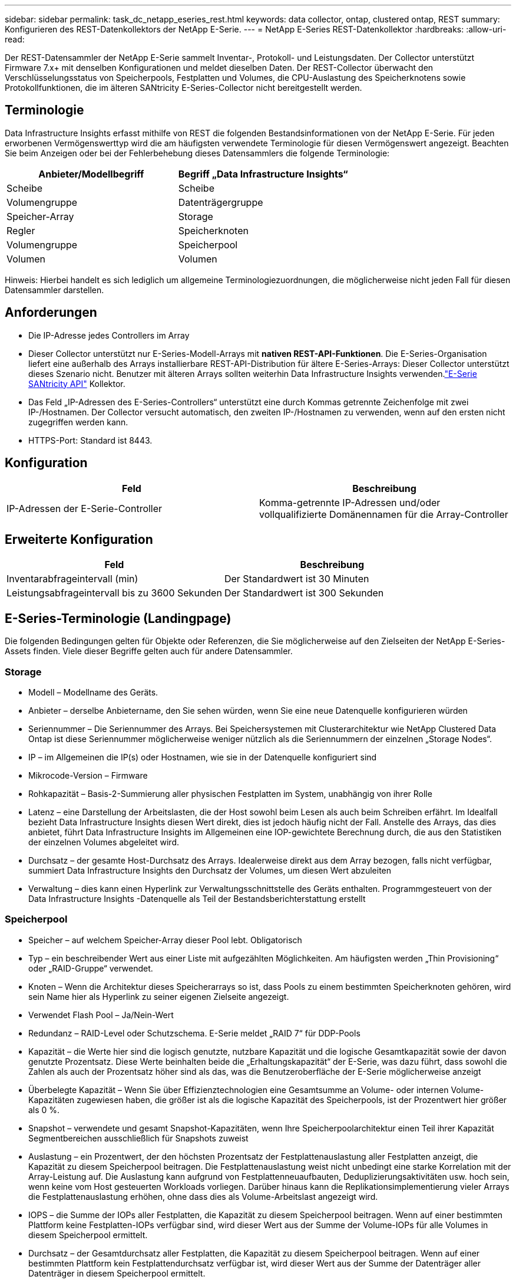 ---
sidebar: sidebar 
permalink: task_dc_netapp_eseries_rest.html 
keywords: data collector, ontap, clustered ontap, REST 
summary: Konfigurieren des REST-Datenkollektors der NetApp E-Serie. 
---
= NetApp E-Series REST-Datenkollektor
:hardbreaks:
:allow-uri-read: 


[role="lead"]
Der REST-Datensammler der NetApp E-Serie sammelt Inventar-, Protokoll- und Leistungsdaten. Der Collector unterstützt Firmware 7.x+ mit denselben Konfigurationen und meldet dieselben Daten.  Der REST-Collector überwacht den Verschlüsselungsstatus von Speicherpools, Festplatten und Volumes, die CPU-Auslastung des Speicherknotens sowie Protokollfunktionen, die im älteren SANtricity E-Series-Collector nicht bereitgestellt werden.



== Terminologie

Data Infrastructure Insights erfasst mithilfe von REST die folgenden Bestandsinformationen von der NetApp E-Serie. Für jeden erworbenen Vermögenswerttyp wird die am häufigsten verwendete Terminologie für diesen Vermögenswert angezeigt. Beachten Sie beim Anzeigen oder bei der Fehlerbehebung dieses Datensammlers die folgende Terminologie:

[cols="2*"]
|===
| Anbieter/Modellbegriff | Begriff „Data Infrastructure Insights“ 


| Scheibe | Scheibe 


| Volumengruppe | Datenträgergruppe 


| Speicher-Array | Storage 


| Regler | Speicherknoten 


| Volumengruppe | Speicherpool 


| Volumen | Volumen 
|===
Hinweis: Hierbei handelt es sich lediglich um allgemeine Terminologiezuordnungen, die möglicherweise nicht jeden Fall für diesen Datensammler darstellen.



== Anforderungen

* Die IP-Adresse jedes Controllers im Array
* Dieser Collector unterstützt nur E-Series-Modell-Arrays mit *nativen REST-API-Funktionen*.  Die E-Series-Organisation liefert eine außerhalb des Arrays installierbare REST-API-Distribution für ältere E-Series-Arrays: Dieser Collector unterstützt dieses Szenario nicht.  Benutzer mit älteren Arrays sollten weiterhin Data Infrastructure Insights verwenden.link:task_dc_na_eseries.html["E-Serie SANtricity API"] Kollektor.
* Das Feld „IP-Adressen des E-Series-Controllers“ unterstützt eine durch Kommas getrennte Zeichenfolge mit zwei IP-/Hostnamen. Der Collector versucht automatisch, den zweiten IP-/Hostnamen zu verwenden, wenn auf den ersten nicht zugegriffen werden kann.
* HTTPS-Port: Standard ist 8443.




== Konfiguration

[cols="2*"]
|===
| Feld | Beschreibung 


| IP-Adressen der E-Serie-Controller | Komma-getrennte IP-Adressen und/oder vollqualifizierte Domänennamen für die Array-Controller 
|===


== Erweiterte Konfiguration

[cols="2*"]
|===
| Feld | Beschreibung 


| Inventarabfrageintervall (min) | Der Standardwert ist 30 Minuten 


| Leistungsabfrageintervall bis zu 3600 Sekunden | Der Standardwert ist 300 Sekunden 
|===


== E-Series-Terminologie (Landingpage)

Die folgenden Bedingungen gelten für Objekte oder Referenzen, die Sie möglicherweise auf den Zielseiten der NetApp E-Series-Assets finden.  Viele dieser Begriffe gelten auch für andere Datensammler.



=== Storage

* Modell – Modellname des Geräts.
* Anbieter – derselbe Anbietername, den Sie sehen würden, wenn Sie eine neue Datenquelle konfigurieren würden
* Seriennummer – Die Seriennummer des Arrays.  Bei Speichersystemen mit Clusterarchitektur wie NetApp Clustered Data Ontap ist diese Seriennummer möglicherweise weniger nützlich als die Seriennummern der einzelnen „Storage Nodes“.
* IP – im Allgemeinen die IP(s) oder Hostnamen, wie sie in der Datenquelle konfiguriert sind
* Mikrocode-Version – Firmware
* Rohkapazität – Basis-2-Summierung aller physischen Festplatten im System, unabhängig von ihrer Rolle
* Latenz – eine Darstellung der Arbeitslasten, die der Host sowohl beim Lesen als auch beim Schreiben erfährt.  Im Idealfall bezieht Data Infrastructure Insights diesen Wert direkt, dies ist jedoch häufig nicht der Fall.  Anstelle des Arrays, das dies anbietet, führt Data Infrastructure Insights im Allgemeinen eine IOP-gewichtete Berechnung durch, die aus den Statistiken der einzelnen Volumes abgeleitet wird.
* Durchsatz – der gesamte Host-Durchsatz des Arrays.  Idealerweise direkt aus dem Array bezogen, falls nicht verfügbar, summiert Data Infrastructure Insights den Durchsatz der Volumes, um diesen Wert abzuleiten
* Verwaltung – dies kann einen Hyperlink zur Verwaltungsschnittstelle des Geräts enthalten.  Programmgesteuert von der Data Infrastructure Insights -Datenquelle als Teil der Bestandsberichterstattung erstellt  




=== Speicherpool

* Speicher – auf welchem Speicher-Array dieser Pool lebt. Obligatorisch
* Typ – ein beschreibender Wert aus einer Liste mit aufgezählten Möglichkeiten.  Am häufigsten werden „Thin Provisioning“ oder „RAID-Gruppe“ verwendet.
* Knoten – Wenn die Architektur dieses Speicherarrays so ist, dass Pools zu einem bestimmten Speicherknoten gehören, wird sein Name hier als Hyperlink zu seiner eigenen Zielseite angezeigt.
* Verwendet Flash Pool – Ja/Nein-Wert
* Redundanz – RAID-Level oder Schutzschema.  E-Serie meldet „RAID 7“ für DDP-Pools
* Kapazität – die Werte hier sind die logisch genutzte, nutzbare Kapazität und die logische Gesamtkapazität sowie der davon genutzte Prozentsatz.  Diese Werte beinhalten beide die „Erhaltungskapazität“ der E-Serie, was dazu führt, dass sowohl die Zahlen als auch der Prozentsatz höher sind als das, was die Benutzeroberfläche der E-Serie möglicherweise anzeigt
* Überbelegte Kapazität – Wenn Sie über Effizienztechnologien eine Gesamtsumme an Volume- oder internen Volume-Kapazitäten zugewiesen haben, die größer ist als die logische Kapazität des Speicherpools, ist der Prozentwert hier größer als 0 %.
* Snapshot – verwendete und gesamt Snapshot-Kapazitäten, wenn Ihre Speicherpoolarchitektur einen Teil ihrer Kapazität Segmentbereichen ausschließlich für Snapshots zuweist
* Auslastung – ein Prozentwert, der den höchsten Prozentsatz der Festplattenauslastung aller Festplatten anzeigt, die Kapazität zu diesem Speicherpool beitragen.  Die Festplattenauslastung weist nicht unbedingt eine starke Korrelation mit der Array-Leistung auf. Die Auslastung kann aufgrund von Festplattenneuaufbauten, Deduplizierungsaktivitäten usw. hoch sein, wenn keine vom Host gesteuerten Workloads vorliegen.  Darüber hinaus kann die Replikationsimplementierung vieler Arrays die Festplattenauslastung erhöhen, ohne dass dies als Volume-Arbeitslast angezeigt wird.
* IOPS – die Summe der IOPs aller Festplatten, die Kapazität zu diesem Speicherpool beitragen.  Wenn auf einer bestimmten Plattform keine Festplatten-IOPs verfügbar sind, wird dieser Wert aus der Summe der Volume-IOPs für alle Volumes in diesem Speicherpool ermittelt.
* Durchsatz – der Gesamtdurchsatz aller Festplatten, die Kapazität zu diesem Speicherpool beitragen.  Wenn auf einer bestimmten Plattform kein Festplattendurchsatz verfügbar ist, wird dieser Wert aus der Summe der Datenträger aller Datenträger in diesem Speicherpool ermittelt.




=== Speicherknoten

* Speicher – zu welchem Speicherarray dieser Knoten gehört. Obligatorisch
* HA-Partner – auf Plattformen, auf denen ein Knoten auf einen und nur einen anderen Knoten umgeschaltet wird, wird er im Allgemeinen hier angezeigt
* Status – Integrität des Knotens.  Nur verfügbar, wenn das Array gesund genug ist, um von einer Datenquelle inventarisiert zu werden
* Modell – Modellname des Knotens
* Version – Versionsname des Geräts.
* Seriennummer – Die Seriennummer des Knotens
* Speicher – Basis-2-Speicher, falls verfügbar
* Auslastung – Im Allgemeinen eine CPU-Auslastungszahl oder im Fall von NetApp Ontap ein Controller-Stressindex.  Die Nutzung ist derzeit für die NetApp E-Serie nicht verfügbar
* IOPS – eine Zahl, die die hostgesteuerten IOPs auf diesem Controller darstellt.  Idealerweise wird die Quelle direkt aus dem Array bezogen. Wenn sie nicht verfügbar ist, wird sie durch Summieren aller IOPs für Volumes berechnet, die ausschließlich zu diesem Knoten gehören.
* Latenz – eine Zahl, die die typische Host-Latenz oder Reaktionszeit auf diesem Controller darstellt.  Idealerweise wird die Quelle direkt aus dem Array bezogen. Wenn sie nicht verfügbar ist, wird sie durch eine IOP-gewichtete Berechnung aus Volumes berechnet, die ausschließlich zu diesem Knoten gehören.
* Durchsatz – eine Zahl, die den hostgesteuerten Durchsatz auf diesem Controller darstellt.  Idealerweise wird der Datendurchsatz direkt aus dem Array bezogen. Falls er nicht verfügbar ist, wird er durch Summieren des gesamten Durchsatzes für Volumes berechnet, die ausschließlich zu diesem Knoten gehören.
* Prozessoren – CPU-Anzahl




== Fehlerbehebung

Weitere Informationen zu diesem Datensammler finden Sie imlink:concept_requesting_support.html["Support"] Seite oder in derlink:reference_data_collector_support_matrix.html["Datensammler-Supportmatrix"] .
